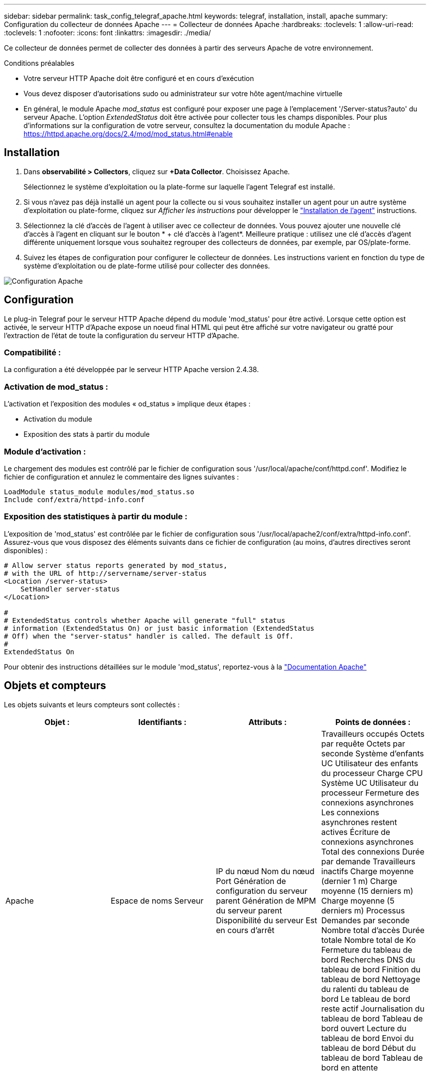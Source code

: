 ---
sidebar: sidebar 
permalink: task_config_telegraf_apache.html 
keywords: telegraf, installation, install, apache 
summary: Configuration du collecteur de données Apache 
---
= Collecteur de données Apache
:hardbreaks:
:toclevels: 1
:allow-uri-read: 
:toclevels: 1
:nofooter: 
:icons: font
:linkattrs: 
:imagesdir: ./media/


[role="lead"]
Ce collecteur de données permet de collecter des données à partir des serveurs Apache de votre environnement.

.Conditions préalables
* Votre serveur HTTP Apache doit être configuré et en cours d'exécution
* Vous devez disposer d'autorisations sudo ou administrateur sur votre hôte agent/machine virtuelle
* En général, le module Apache _mod_status_ est configuré pour exposer une page à l'emplacement '/Server-status?auto' du serveur Apache. L'option _ExtendedStatus_ doit être activée pour collecter tous les champs disponibles. Pour plus d'informations sur la configuration de votre serveur, consultez la documentation du module Apache : https://httpd.apache.org/docs/2.4/mod/mod_status.html#enable[]




== Installation

. Dans *observabilité > Collectors*, cliquez sur *+Data Collector*. Choisissez Apache.
+
Sélectionnez le système d'exploitation ou la plate-forme sur laquelle l'agent Telegraf est installé.

. Si vous n'avez pas déjà installé un agent pour la collecte ou si vous souhaitez installer un agent pour un autre système d'exploitation ou plate-forme, cliquez sur _Afficher les instructions_ pour développer le link:task_config_telegraf_agent.html["Installation de l'agent"] instructions.
. Sélectionnez la clé d'accès de l'agent à utiliser avec ce collecteur de données. Vous pouvez ajouter une nouvelle clé d'accès à l'agent en cliquant sur le bouton * + clé d'accès à l'agent*. Meilleure pratique : utilisez une clé d'accès d'agent différente uniquement lorsque vous souhaitez regrouper des collecteurs de données, par exemple, par OS/plate-forme.
. Suivez les étapes de configuration pour configurer le collecteur de données. Les instructions varient en fonction du type de système d'exploitation ou de plate-forme utilisé pour collecter des données.


image:ApacheDCConfigLinux.png["Configuration Apache"]



== Configuration

Le plug-in Telegraf pour le serveur HTTP Apache dépend du module 'mod_status' pour être activé. Lorsque cette option est activée, le serveur HTTP d'Apache expose un noeud final HTML qui peut être affiché sur votre navigateur ou gratté pour l'extraction de l'état de toute la configuration du serveur HTTP d'Apache.



=== Compatibilité :

La configuration a été développée par le serveur HTTP Apache version 2.4.38.



=== Activation de mod_status :

L'activation et l'exposition des modules « od_status » implique deux étapes :

* Activation du module
* Exposition des stats à partir du module




=== Module d'activation :

Le chargement des modules est contrôlé par le fichier de configuration sous '/usr/local/apache/conf/httpd.conf'. Modifiez le fichier de configuration et annulez le commentaire des lignes suivantes :

 LoadModule status_module modules/mod_status.so
 Include conf/extra/httpd-info.conf


=== Exposition des statistiques à partir du module :

L'exposition de 'mod_status' est contrôlée par le fichier de configuration sous '/usr/local/apache2/conf/extra/httpd-info.conf'. Assurez-vous que vous disposez des éléments suivants dans ce fichier de configuration (au moins, d'autres directives seront disponibles) :

[listing]
----
# Allow server status reports generated by mod_status,
# with the URL of http://servername/server-status
<Location /server-status>
    SetHandler server-status
</Location>

#
# ExtendedStatus controls whether Apache will generate "full" status
# information (ExtendedStatus On) or just basic information (ExtendedStatus
# Off) when the "server-status" handler is called. The default is Off.
#
ExtendedStatus On
----
Pour obtenir des instructions détaillées sur le module 'mod_status', reportez-vous à la link:https://httpd.apache.org/docs/2.4/mod/mod_status.html#enable["Documentation Apache"]



== Objets et compteurs

Les objets suivants et leurs compteurs sont collectés :

[cols="<.<,<.<,<.<,<.<"]
|===
| Objet : | Identifiants : | Attributs : | Points de données : 


| Apache | Espace de noms
Serveur | IP du nœud
Nom du nœud
Port
Génération de configuration du serveur parent
Génération de MPM du serveur parent
Disponibilité du serveur
Est en cours d'arrêt | Travailleurs occupés
Octets par requête
Octets par seconde
Système d'enfants UC
Utilisateur des enfants du processeur
Charge CPU
Système UC
Utilisateur du processeur
Fermeture des connexions asynchrones
Les connexions asynchrones restent actives
Écriture de connexions asynchrones
Total des connexions
Durée par demande
Travailleurs inactifs
Charge moyenne (dernier 1 m)
Charge moyenne (15 derniers m)
Charge moyenne (5 derniers m)
Processus
Demandes par seconde
Nombre total d'accès
Durée totale
Nombre total de Ko
Fermeture du tableau de bord
Recherches DNS du tableau de bord
Finition du tableau de bord
Nettoyage du ralenti du tableau de bord
Le tableau de bord reste actif
Journalisation du tableau de bord
Tableau de bord ouvert
Lecture du tableau de bord
Envoi du tableau de bord
Début du tableau de bord
Tableau de bord en attente 
|===


== Dépannage

Pour plus d'informations, consultez le link:concept_requesting_support.html["Assistance"] page.
